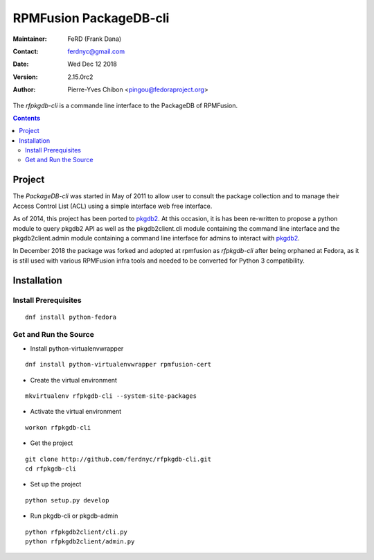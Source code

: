 =======================
RPMFusion PackageDB-cli
=======================

:Maintainer: FeRD (Frank Dana)
:Contact: ferdnyc@gmail.com
:Date: Wed Dec 12 2018
:Version: 2.15.0rc2
:Author: Pierre-Yves Chibon <pingou@fedoraproject.org>

The `rfpkgdb-cli` is a commande line interface to the PackageDB of RPMFusion.

.. contents::

-------
Project
-------

The `PackageDB-cli` was started in May of 2011 to allow user to consult the
package collection and to manage their Access Control List (ACL) using a simple
interface web free interface.

.. _`PackageDB-cli`: https://pagure.io/pkgdb-cli

As of 2014, this project has been ported to
`pkgdb2 <https://github.com/fedora-infra/pkgdb2>`_. At this occasion, it is
has been re-written to propose a python module to query pkgdb2 API as well
as the pkgdb2client.cli module containing the command line interface and the
pkgdb2client.admin module containing a command line interface for admins to
interact with `pkgdb2`_.

In December 2018 the package was forked and adopted at rpmfusion as
`rfpkgdb-cli` after being orphaned at Fedora, as it is still used
with various RPMFusion infra tools and needed to be converted for
Python 3 compatibility.

------------
Installation
------------


Install Prerequisites
~~~~~~~~~~~~~~~~~~~~~

::

  dnf install python-fedora


Get and Run the Source
~~~~~~~~~~~~~~~~~~~~~~~~

* Install python-virtualenvwrapper

::

  dnf install python-virtualenvwrapper rpmfusion-cert

* Create the virtual environment

::

  mkvirtualenv rfpkgdb-cli --system-site-packages

* Activate the virtual environment

::

  workon rfpkgdb-cli

* Get the project

::

  git clone http://github.com/ferdnyc/rfpkgdb-cli.git
  cd rfpkgdb-cli

* Set up the project

::

  python setup.py develop

* Run pkgdb-cli or pkgdb-admin

::

  python rfpkgdb2client/cli.py
  python rfpkgdb2client/admin.py

